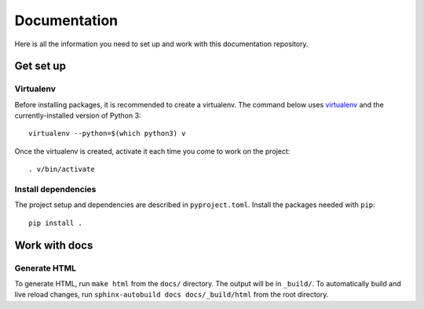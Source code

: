 Documentation
#############

Here is all the information you need to set up and work with this documentation repository.

Get set up
==========

Virtualenv
----------

Before installing packages, it is recommended to create a virtualenv. The command below uses `virtualenv <https://pypi.org/project/virtualenv/>`_ and the currently-installed version of Python 3::

    virtualenv --python=$(which python3) v

Once the virtualenv is created, activate it each time you come to work on the project::

    . v/bin/activate

Install dependencies
--------------------

The project setup and dependencies are described in ``pyproject.toml``. Install the packages needed with ``pip``::

    pip install .


Work with docs
==============

Generate HTML
-------------

To generate HTML, run ``make html`` from the ``docs/`` directory. The output will be in ``_build/``.
To automatically build and live reload changes, run ``sphinx-autobuild docs docs/_build/html`` from the root directory.
